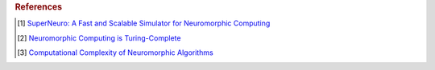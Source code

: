 
.. rubric:: References

.. [#]  `SuperNeuro: A Fast and Scalable Simulator for Neuromorphic Computing <https://doi.org/10.1145/3589737.3606000>`_

.. [#]  `Neuromorphic Computing is Turing-Complete <https://doi.org/10.1145/3546790.3546806>`_

.. [#]  `Computational Complexity of Neuromorphic Algorithms <https://doi.org/10.1145/3477145.3477154>`_
